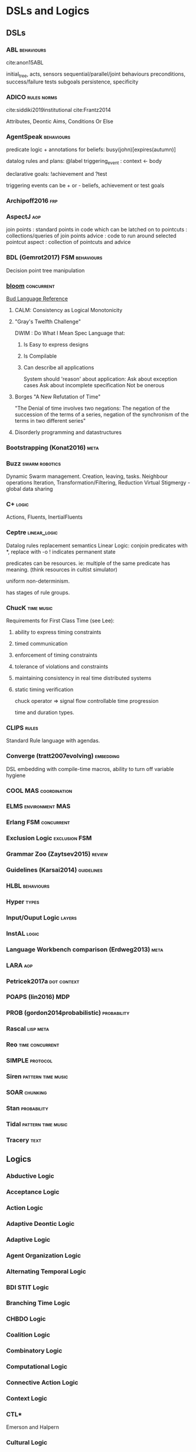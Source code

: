 * DSLs and Logics
** DSLs
*** ABL                                                                       :behaviours:
cite:anon15ABL

initial_tree,
acts, sensors
sequential/parallel/joint behaviours
preconditions,
success/failure tests
subgoals
persistence,
specificity

*** ADICO                                                                     :rules:norms:
cite:siddiki2019institutional
cite:Frantz2014

Attributes,
Deontic
Aims,
Conditions
Or Else

*** AgentSpeak                                                                :behaviours:

predicate logic + annotations for beliefs:
busy(john)[expires(autumn)]

datalog rules and plans:
@label triggering_event : context <- body

declarative goals: !achievement and ?test

triggering events can be + or - beliefs, achievement or test goals

*** Archipoff2016                                                             :frp:
*** AspectJ                                                                   :aop:

join points : standard points in code which can be latched on to
pointcuts   : collections/queries of join points
advice      : code to run around selected pointcut
aspect      : collection of pointcuts and advice

*** BDL (Gemrot2017)                                                          :FSM:behaviours:

Decision point tree manipulation

*** [[http://bloom-lang.net/features/][bloom]]                                                                     :concurrent:
[[https://github.com/bloom-lang/bud/blob/master/docs/cheat.md][Bud Language Reference]]
**** CALM: Consistency as Logical Monotonicity
**** "Gray's Twelfth Challenge"
DWIM : Do What I Mean
Spec Language that:
   1) Is Easy to express designs
   2) Is Compilable
   3) Can describe all applications

      System should 'reason' about application:
      Ask about exception cases
      Ask about incomplete specification
      Not be onerous

**** Borges "A New Refutation of Time"
"The Denial of time involves two negations: The negation of the succession
of the terms of a series, negation of the synchronism of the terms in two
different series"

**** Disorderly programming and datastructures
*** Bootstrapping (Konat2016)                                                 :meta:
*** Buzz                                                                      :swarm:robotics:

Dynamic Swarm management. Creation, leaving, tasks.
Neighbour operations
Iteration, Transformation/Filtering, Reduction
Virtual Stigmergy - global data sharing

*** C+                                                                        :logic:

Actions, Fluents, InertialFluents

*** Ceptre                                                                    :linear_logic:

Datalog rules
replacement semantics
Linear Logic: conjoin predicates with *,
replace with -o
! indicates permanent state

predicates can be resources. ie: multiple of the same predicate has meaning.
(think resources in cultist simulator)

uniform non-determinism.

has stages of rule groups.

*** ChucK                                                                     :time:music:
Requirements for First Class Time (see Lee):
   1) ability to express timing constraints
   2) timed communication
   3) enforcement of timing constraints
   4) tolerance of violations and constraints
   5) maintaining consistency in real time distributed systems
   6) static timing verification

      chuck operator =>
      signal flow
      controllable time progression

      time and duration types.

*** CLIPS                                                                     :rules:

Standard Rule language with agendas.

*** Converge (tratt2007evolving)                                              :embedding:

DSL embedding with compile-time macros,
ability to turn off variable hygiene

*** COOL                                                                      :MAS:coordination:
*** ELMS                                                                      :environment:MAS:
*** Erlang                                                                    :FSM:concurrent:
*** Exclusion Logic                                                           :exclusion:FSM:
*** Grammar Zoo (Zaytsev2015)                                                 :review:
*** Guidelines (Karsai2014)                                                   :guidelines:
*** HLBL                                                                      :behaviours:
*** Hyper                                                                     :types:
*** Input/Ouput Logic                                                         :layers:
*** InstAL                                                                    :logic:
*** Language Workbench comparison (Erdweg2013)                                :meta:
*** LARA                                                                      :aop:
*** Petricek2017a                                                             :dot:context:
*** POAPS (lin2016)                                                           :MDP:
*** PROB (gordon2014probabilistic)                                            :probability:
*** Rascal                                                                    :lisp:meta:
*** Reo                                                                       :time:concurrent:
*** SIMPLE                                                                    :protocol:
*** Siren                                                                     :pattern:time:music:
*** SOAR                                                                      :chunking:
*** Stan                                                                      :probability:
*** Tidal                                                                     :pattern:time:music:
*** Tracery                                                                   :text:
** Logics
*** Abductive Logic
*** Acceptance Logic
*** Action Logic
*** Adaptive Deontic Logic
*** Adaptive Logic
*** Agent Organization Logic
*** Alternating Temporal Logic
*** BDI STIT Logic
*** Branching Time Logic
*** CHBDO Logic
*** Coalition Logic
*** Combinatory Logic
*** Computational Logic
*** Connective Action Logic
*** Context Logic
*** CTL*
Emerson and Halpern
*** Cultural Logic
*** Defeasible Logic
**** [[http://defeasible.org/][Defeasible Logic]]
*** Delegation Logic
*** Deontic Logic
*** Dependence Logic
*** Description Logic
*** Dialogue Logic
*** Economic Logic
*** Emerging Logic
*** Epistemic Logic
*** Exclusion Logic
*** Failure Logic
*** Fuzzy Logic
*** General Awareness Logic
*** Herbrand Logic
*** Hybrid Logic
*** Ignorance Logic
*** Imperative Logic
*** Inductive Logic
*** Institutional Logic
*** Interaction Logic
*** Intuitionistic Logic
*** IO Logic
*** Linear Logic
*** Linear Temporal Logic
*** Logic for Contract Representation
see [[*OperA][OperA]]

CTL* -> Deontic -> Stit


:CTL_Operators:
A (Always in the future)
S (Since)
X (In the next state, on all paths)
U (Until)
<= (before)
E (stit) ie: Eₐφ
:END:

Branching Time Structure:
W : a set of worlds
R ⊆ W x W : Successor relation on states.

Controllable propositions:
Cₐ : Controllable propositions for agent a.
C*ₐ: Uncontrollable propositions for agent a.

Deontics:
Obligations,
Violations

*** Mathematical Logic
*** Modal Logic
*** Neighbourhood Logic
*** Normative Logic
*** Operational Logic
*** Order Sorted Logic
*** Ordered Choice Logic
*** Procedural Logic
*** Propositional Dynamic Logic
*** Rational Agency Logic
*** Social Logic
*** Spatial Logic
*** STIT Logic
*** Temporal Logic
*** Tool Logic
** Calculi
*** Coeffect Calculus
*** Concurrent Layer Calculus
*** Event Calculus
*** Object Calculus
*** Record Calculus
*** Sequent Calculus
*** Situation Calculus
*** λ Calculus
*** π Calculus
*** ρ Calculus
** Frameworks
*** 2APL
*** 2OPL
*** 3APL
*** ACT-IF
*** ADICO
*** ADICO
*** AGRE
*** ANTLR
*** BDI
*** BOD
*** BOID
*** BORG
*** C Plus
*** CADIA Populus
*** CArtAgO
*** CBR
*** DESIRE
Brazier 1997
*** DETT
*** DReAM
*** FAtiMA
*** FFIPS
*** FIPA
*** FSM
*** GAIA
Wooldridge 2000
*** garbage can model
*** HTN
*** IAD
*** KQML
*** L.I.A.R
*** MAPL
*** Markov Models
*** MASSIVE
Lind 2001
*** MHP
*** MOISE
cite:Hubner2002 (see for good diagram, page 2)
    
Multiple specifications:
1) Organizational Structure
2) Functional Structure
   - Missions and plans
   - Uses a social scheme / goal decomposition tree
     -
3) Deontic Structure
   - Permissions
   - Obligations
   - Prohibitions
4) Structural Specification
   - Individual level roles
   - Social level links
   - Collective level compatibility constraints
*** MONAD
*** Netlogo
*** OperA

"An Opera model can be thought of as a kind of abstract protocol that
governs how member agents should act according to social requirements."

[[*Logic for Contract Representation][Logic for Contract Representation]]

Distinguishes between mechanisms describing structure and global behaviour,
and mechanisms for aims and behaviour of agents.


Three main models:
1) (OM) Organizational model
   - (SS) Social Structure (Objectives, roles, coordination model)
   - (IS) Interaction Structure (interaction moments, scripts, tasks, partial ordering of scene scripts)
   - (NS) Normative Structure (role and interaction norms)
   - (CS) Communicative Structure (domain and communication ontologies)
2) (SM) Social model
   - Social Contracts
   - (REA) Role-Enacting Agent definitions
3) (IM) Interaction model
   - Concrete interaction scenes
   - Dynamic instantiation



Transitions:
1) All Targets
2) Some Targets
3) One target
4) New target
5) All Sources
6) Some Sources
7) One Source

   cite:Dignum2004 page 101 defines compatibility and consistency
   page 111 has a model overview of Opera.

   cite:Dignum2004 page 99:
   |             | Role            | Role                  | Role              |
   |             | Objectives      | Sub-Objectives        | Norms             |
   |-------------+-----------------+-----------------------+-------------------|
   | Agent Goals | obj < goals     | sub-obj support goals | norms limit goals |
   |             | obj!            | sub-obj improve goals | norms add goals   |
   |             | goals > obj     | sub-obj limit goals   |                   |
   |             | goals!          |                       |                   |
   |-------------+-----------------+-----------------------+-------------------|
   | Agent Plans | plans help objs | sub-obj > plans       | norms alter plans |
   |             |                 | sub-objs!             |                   |
   |             |                 | plans > sub-obj       |                   |
   |             |                 | plans!               |                   |

   cite:Dignum2004 page 153 : contract lifecycle
   Discovery -> Negotiation -> Execution -> Executed -> Fulfilled
   -> Failure     -> Failure   -> Cancelled-> Rejected

   cite:Dignum2004 page 162 : syntax of OperA

   cite:Dignum2004 page 198 has *interaction* structures.
*** ORA4MAS
*** PDDL
*** Petri Nets
*** PIM
*** Prometheus
cite:padgham2002prometheus,padgham2005tool,abushark2016requirements,ionita2016using

Three phase design methodology:
1) System specification phase
   - Focus on identifying basic functionality
   - Inputs / Outputs
   - shared data sources
2) Architectural design phase
   - Determine agents and interactions
3) Detailed design phase
   - Agent internals

*** QUEST
*** ROADMAP
*** SCIFF
*** Scythe
*** SODA
Omicini 2001
*** STRIPS
*** TOGA
*** Tracery
*** UML
*** VIATRA
** Systems
*** AARON
*** ACME
*** ACT-R
*** AESOP
*** AKIRA
*** ALEC
*** ALLIANCE
*** AMELI
*** ATOMate
*** AUDIOGRAPH
*** BACON
*** Bad News
*** BEHAVEngine
*** BRIDGE
*** BUILD IT
*** CCalc
*** Ceptre
*** CHARMS
*** CHARON
*** Chimeria
*** CiF
*** CLARION
*** Click2Tag
*** CLIPS
*** CopyCat
*** CRYSTAL ISLAND
*** DEMAIS
*** ELIZE
*** EMIL
*** EMPath
*** Expressionist
*** Fabulist
*** Facade
*** Fast Forward
*** FearNot
*** GAMUT
*** Gemini
*** GESTER
*** GrACE
*** GrailGM
*** GRIOT
*** HARMONIA

Electronic organizations with four levels of abstraction:
1) Abstract level
   - Statues defined in high level
   - abstract norms
2) Concrete level
   - Iterative concretization of abstract norms
   - policies defined
3) Rule level
   - link norms and policies with means of ensuring them
4) Procedure level
   - all rules and policies implemented for agents
*** Hennepin
*** Ikon Flux
*** IMMERSE
*** INGENIAS
*** InstAL
*** ISLANDER
*** Islanders
*** JASON
*** JESS
*** LIDA
*** LINUS
*** MACSYMA
*** MAIA
*** MaNEA
*** MAPSIM
*** MASELTOV
*** MetaPRL
*** MINSTREL
*** MULTIS
*** MYCIN
*** NAMS
*** NARS
*** NATYASASTRA
*** NERO
*** OBELIX
*** ORIENT
*** OSCAR
*** PARAGon
*** PaSSAGE
*** PDT
*** PECS
*** PLASMA
*** Prolog
*** PRS
*** RASCAL
*** RECALL
*** SAGE
*** SCHEHERAZADE
*** Sheldon County
*** SHRDLU
*** SOAR
*** SQUEGE
*** SugarScape
*** TABASCO
*** TACT
*** Tale-Spin
*** Talk of the Town
*** Tanagra
*** Tidal
*** TLTS
*** TOAST
*** TRIPS
*** TropICAL
*** TROPOS
*** Twig
*** Versu
*** Villanelle
*** [[http://alumni.media.mit.edu/~kris/ymir.html][YMIR]]
** Methods
*** ABM
*** Activity theory
*** AOP
*** BOD
:citations:
cite:Bryson2001
:END:
*** Case study theory development
:citations:
cite:George2002
:END:

*** Computational Social Science
:citations:
cite:Epstein1999,Conte2012,Bharathy2010,epstein1996growing,meyer2009,Axelrod2005,hamill2010agent,Helbing2011
:END:
*** Economics
:citations:
cite:Varian2009
:END:
*** Empirical Methods For AI notes
:citations:
cite:cohen1995empirical
:END:

*** Ethnography
*** Formal Methods
:citations:
cite:Sun,agotnes_et_al:DR:2014:4797
:END:
*** Game Analysis
:citations:
cite:Aarseth2003,boellstorff2012ethnography
:END:
*** Generative Methods
:citations:
cite:Compton
:END:

*** GOMS
*** GORMAS
*** Grounded Theory
:citations:
cite:Corbin1990,Strauss1998,Charmaz2006,bryant2007sage,Charmaz2009,furniss2011confessions,Jr2013,Mordatch2017,Flick2009,Whittle2010
:END:
*** Hypothesis testing for complex agents
:citations:
cite:JoannaJ.
:END:
*** Literate Programming
*** Live Coding
:citations:
cite:Sorenson2007,McLean2014
:END:
*** MAS
**** MOISE
**** PRESAGE
**** ODD
**** Prometheus

*** MaSE
*** MCDM
:citations:
cite:Zavadskas2014,Mabin2006,Hwang1979,Triantaphyllou1998,Figueria2005,Scirea2017
:END:
*** MCRDR
*** MDE
*** MODM
*** Norm Analysis Method
Stamper 1988, Salter and Liu 2002
see page 193 cite:Dignum2004

Involves:
Responsibility Analysis
Resource Analysis
Trigger Analysis
Norm Specification
Sanction

*** ODD
*** Ostrom
:citations:
cite:Ostrom
:END:

*** Phenomenology
:citations:
cite:rubin1998phenomenology,Worthington2009,Mallon2005,Duffy2011,Breakwell2008,Agre1997a
:END:
*** Questions Options Criteria
*** Sociologically Inspired Computing
:citations:
From cite:Macbeth2014
Using cite:Jones2013
and cite:Steels1995
cite:Dautenhahn2005a
:END:

** TODO Authoring Tools
1988 goodman88_compl_hyper_handb
1999 sparks99_leap_author_tool
2011 fischer11_evil
2014 olsen14_author_tools_collab_intel_tutor_system_envir
2015 murray15_coord_compl_tools_tasks_users
2016 murray16_coord_compl_tools_tasks_users
2016 poulakos16_evaluat_acces_graph_inter_build_story_world
2016 ryan16_expres
2017 crawford17_user_manual_encoun_editor
2017 dermeval17_author_tools_desig_intel_tutor_system
2018 green18_novel
2018 stefnisson18_mimis
2018 szilas18_tool_inter_visual_narrat_acts
2019 garbe19_story
2019 mason19_lume
2019 short19_proced_story_game_desig
2019 stephanie19_usabil_polic_author_tools
2020 angele20_derool

** TODO Tools
1969 fuller69_operat
1970 drucker11_techn_manag_societ
2005 jenkins05_games_new_livel_art
2005 padgham05_tool_promet
2005 stoytchev05_behav
2005 vazquez-salceda05_from_human_regul_to_regul
2005 verbeek05_what
2006 balasubramanian06
2006 bloehdorn06_tagfs_tag_seman_hierar_file_system
2006 brom06_posh_tools_game_agent_devel
2006 chase06_model_user_inter_gramm_based_desig_system
2006 jeffrey06_emerg_mis_behav_vs_compl_softw_system
2006 rihoux06_innov
2007 scheinfeld07_tattoos_relig
2007 sierra07_desig_instit_multi_agent_system
2008 bernstein08_infor_scrap
2008 cia08_simpl_sabot_field_manual
2008 kelly08_domain
2008 levisohn08_beatb
2008 padgham08_promet
2009 mateas09_ai
2009 nelson09_requir_analy_videog_desig_suppor_tools
2009 nikolai09_tools_trade
2009 perry09_david_perry
2009 smith09_sprin
2009 tsandilas09_mus
2010 carlos10_comput_tools_applied_to_urban_engin
2010 steenberg10_quel_solaar
2010 wilson10_from_keywor_searc_to_explor
2011 eladhari11_ai_based_game_desig
2011 kleek11_finder
2011 mooney11_framew_affor
2011 motta11
2011 ostrom11_craft_analy_tools_to_study_instit_chang
2011 prinke11_psych_archit_choic_driven_narrat_games
2011 vasudevan11_compar_study_dsl_tools
2012 smith12_mechan_explor_game_desig
2013 aylett13_intel_virtual_agent
2013 borghi13
2013 christoulakis13_eshad
2013 dormans13_combin_explor_creat_proced_conten_gener
2013 dragert13_scyth_ai
2013 erdweg13
2013 gemrot13_does_high_level_behav_specif
2013 koenitz13_inter_story
2013 liapis13_sentien_sketc
2013 llanso13_tool_iterat_learn_compon_softw_archit_games
2013 massip-bonet13_compl_persp_languag_commun_societ
2013 nelson13_writin_versu
2013 ronfard13_prose_story_languag
2013 troquard13_simpl_logic_tool_manip_exten_abstr
2014 kroes14
2014 liapis14_chapt_mixed_initiat_conten_creat
2014 mackerrow14
2015 basten15_modul_languag_implem_rascal_exper_repor
2015 freitas15
2015 martens15_progr_inter_world_linear_logic
2015 rorbech15_modul_sandb_desig
2016 chiş16_moldab
2016 kott16_decis_aids_adver_plann_milit_operat
2016 murray16_coord_compl_tools_tasks_users
2016 padget16_instal
2016 prescott16_aisb_sympos_princ_robot
2017 alexander17_deriv_quest_from_open_world_mechan
2017 bicchieri17_norms_wild
2017 bryson17_aisb
2017 cassar17_eaop
2017 crawford17_user_manual_encoun_editor
2017 dunford17_digit_story
2017 kalu17_agend_afric
2017 koenitz17_three
2017 llobera17_tool_to_desig_inter_charac
2017 pinto17_lara
2017 rein17_livin
2017 short17_proced_gener_game_desig
2018 gaudl18_agile_behav_desig
2018 gaudl18_posh_sharp
2018 green18_contem
2018 isin18_bount_empir
2018 jezic18_agent_multi_agent_system
2018 kitromili18_how_do_writin_tools_shape_inter_stories
2018 kuckartz18_analy_qualit_data_maxqd
2018 martens18_villan
2018 orangotango+18_this
2018 publio18_shark
2019 19_ai_based_digit_assis
2019 card19_ceptr_editor
2019 compton19_casual_creat
2019 hamalainen19_api_first_desig_moder_tools
2019 oldenburg19_fixed_it_for_you
2019 qu19_explor_desig_memor_impair_depres
2019 tonder19_light
2019 ubisoft19_assas_creed_odyss
